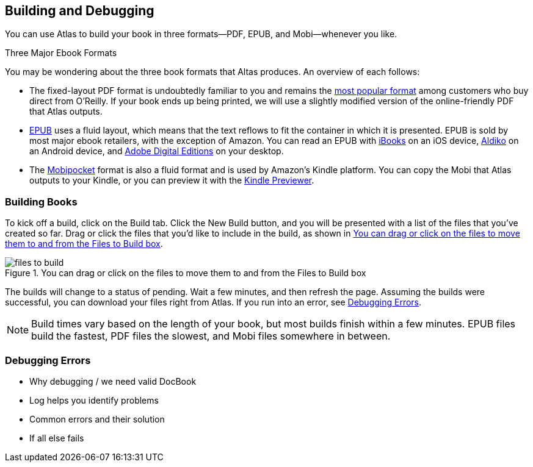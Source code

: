 [[building_and_debugging]]
== Building and Debugging

You can use Atlas to build your book in three formats--PDF, EPUB, and Mobi--whenever you like.

.Three Major Ebook Formats
****
You may be wondering about the three book formats that Altas produces. An overview of each follows:

* The fixed-layout PDF format is undoubtedly familiar to you and remains the http://radar.oreilly.com/2012/03/publishers-data-direct-sales-customers.html[most popular format] among customers who buy direct from O'Reilly. If your book ends up being printed, we will use a slightly modified version of the online-friendly PDF that Atlas outputs.  
* http://en.wikipedia.org/wiki/EPUB[EPUB] uses a fluid layout, which means that the text reflows to fit the container in which it is presented. EPUB is sold by most major ebook retailers, with the exception of Amazon. You can read an EPUB with http://itunes.apple.com/us/app/ibooks/id364709193?mt=8[iBooks] on an iOS device, http://www.aldiko.com/download.html[Aldiko] on an Android device, and http://www.adobe.com/products/digitaleditions/[Adobe Digital Editions] on your desktop.
* The http://en.wikipedia.org/wiki/Mobipocket[Mobipocket] format is also a fluid format and is used by Amazon's Kindle platform. You can copy the Mobi that Atlas outputs to your Kindle, or you can preview it with the http://www.amazon.com/gp/feature.html?docId=1000729511[Kindle Previewer].
****

=== Building Books

To kick off a build, click on the Build tab. Click the New Build button, and you will be presented with a list of the files that you've created so far. Drag or click the files that you'd like to include in the build, as shown in <<files_to_build>>.

[[files_to_build]]
.You can drag or click on the files to move them to and from the Files to Build box
image::images/files_to_build.png[]

The builds will change to a status of pending. Wait a few minutes, and then refresh the page. Assuming the builds were successful, you can download your files right from Atlas. If you run into an error, see <<debugging_errors>>.

[NOTE]
====
Build times vary based on the length of your book, but most builds finish within a few minutes. EPUB files build the fastest, PDF files the slowest, and Mobi files somewhere in between. 
====

[[debugging_errors]]
=== Debugging Errors

* Why debugging / we need valid DocBook
* Log helps you identify problems
* Common errors and their solution
* If all else fails